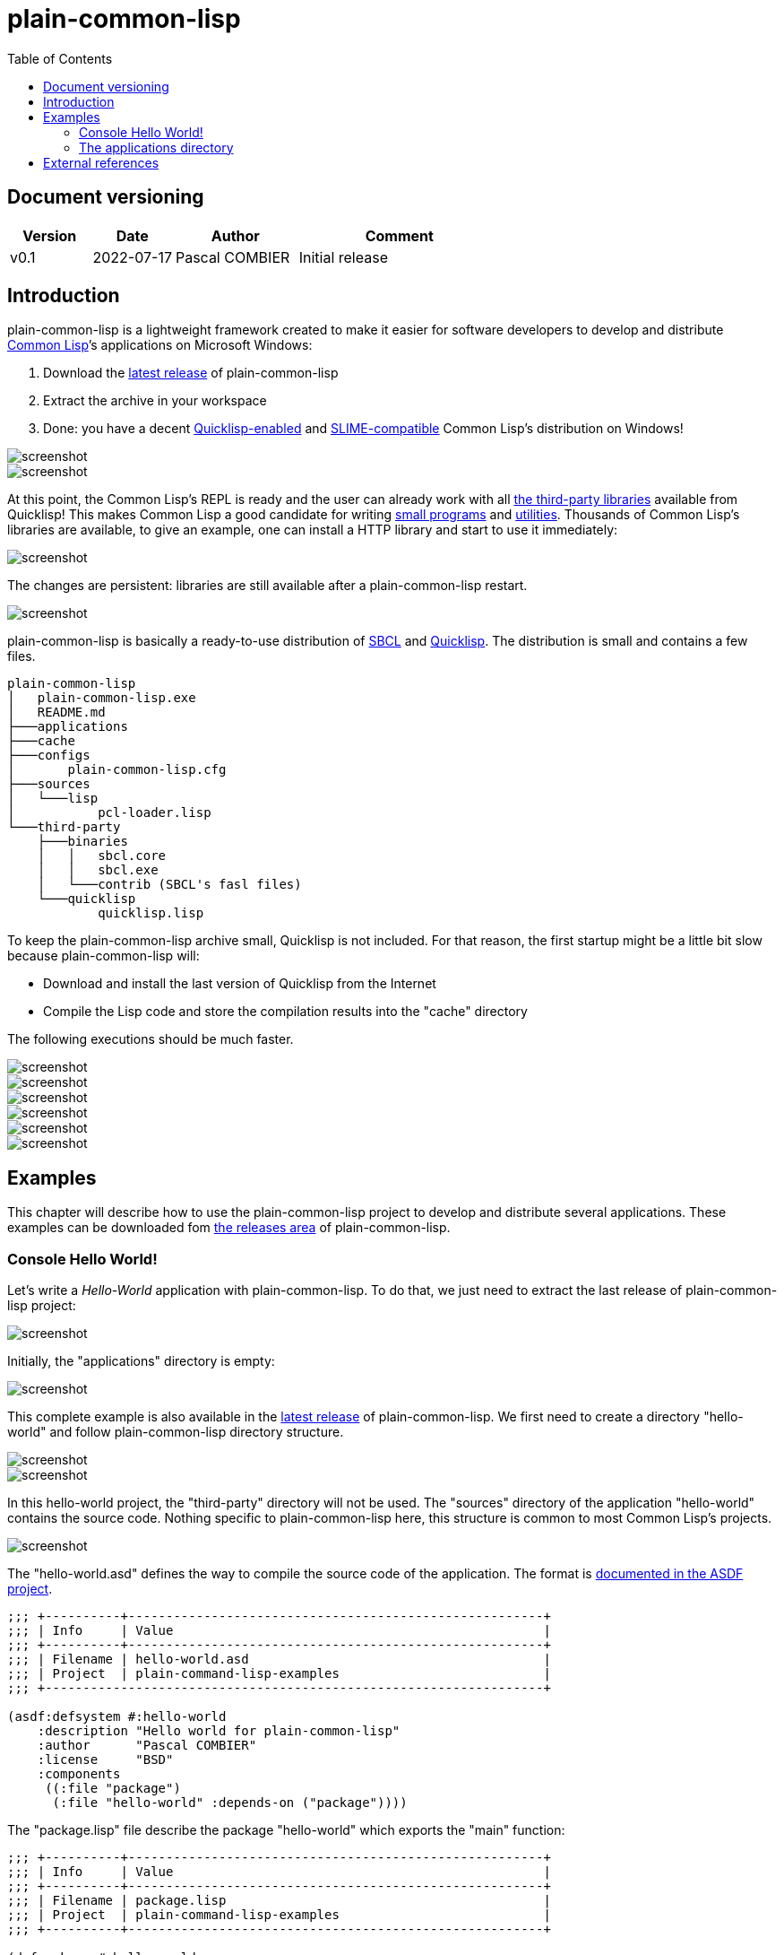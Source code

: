= plain-common-lisp
:toc:
:toclevels: 4

:url-cl:           https://common-lisp.net
:url-releases:     https://github.com/pascalcombier/plain-common-lisp/releases
:url-plainstarter: https://github.com/pascalcombier/plain-starter
:url-quicklisp:    http://blog.quicklisp.org
:url-asdf:         https://asdf.common-lisp.dev
:url-defsystem:    https://asdf.common-lisp.dev/asdf.html=The-defsystem-form
:url-ql-releases:  https://www.quicklisp.org/beta/releases.html
:url-zach:         https://www.xach.com
:url-slime:        https://slime.common-lisp.dev/doc/html
:url-emacs:        https://www.gnu.org/software/emacs
:url-fare-1:       http://fare.tunes.org/files/asdf3/asdf3-2014.html
:url-fare-2:       http://fare.tunes.org/files/asdf3/scripting-slides.pdf
:url-sbcl:         http://www.sbcl.org
:url-save-and-die: http://www.sbcl.org/manual/=Function-sb_002dext-save_002dlisp_002dand_002ddie)
:url-asdf-tuto:    https://fare.livejournal.com/176185.html
:url-asdf-10:      http://fare.tunes.org/files/asdf3/asdf3-2014.pdf
:url-iup:          http://webserver2.tecgraf.puc-rio.br/iup/
:url-uiop:         https://asdf.common-lisp.dev/uiop.pdf

== Document versioning

[cols="2,2,3,5",options="header"]
|========================================================
| Version | Date       | Author         | Comment
| v0.1    | 2022-07-17 | Pascal COMBIER | Initial release
|========================================================

== Introduction

plain-common-lisp is a lightweight framework created to make it easier for
software developers to develop and distribute {url-cl}[Common Lisp]’s
applications on Microsoft Windows:

1. Download the {url-releases}[latest release] of plain-common-lisp
2. Extract the archive in your workspace
3. Done: you have a decent <<bookmark-quicklisp,Quicklisp-enabled>> and <<bookmark-slime,SLIME-compatible>> Common Lisp's distribution on Windows!

image::docs/images/readme/03-workspace-directory-highlight.png[screenshot]
image::docs/images/readme/06-repl.png[screenshot]

At this point, the Common Lisp's REPL is ready and the user can already work
with all {url-ql-releases}[the third-party libraries] available from Quicklisp!
This makes Common Lisp a good candidate for writing {url-fare-1}[small programs]
and {url-fare-2}[utilities]. Thousands of Common Lisp's libraries are available,
to give an example, one can install a HTTP library and start to use it
immediately:

image::docs/images/readme/07-winhttp-highlight.png[screenshot]

The changes are persistent: libraries are still available after a
plain-common-lisp restart.

image::docs/images/readme/08-next-startup-highlight.png[screenshot]

plain-common-lisp is basically a ready-to-use distribution of {url-sbcl}[SBCL]
and {url-quicklisp}[Quicklisp]. The distribution is small and contains a few
files.

```
plain-common-lisp
│   plain-common-lisp.exe
│   README.md
├───applications
├───cache
├───configs
│       plain-common-lisp.cfg
├───sources
│   └───lisp
│           pcl-loader.lisp
└───third-party
    ├───binaries
    │   │   sbcl.core
    │   │   sbcl.exe
    │   └───contrib (SBCL's fasl files)
    └───quicklisp
            quicklisp.lisp
```

To keep the plain-common-lisp archive small, Quicklisp is not included. For that
reason, the first startup might be a little bit slow because plain-common-lisp
will:

* Download and install the last version of Quicklisp from the Internet

* Compile the Lisp code and store the compilation results into the "cache"
  directory

The following executions should be much faster.

image::docs/images/readme/01-workspace-directory.png[screenshot]
image::docs/images/readme/02-workspace-cache-empty.png[screenshot]
image::docs/images/readme/03-workspace-directory-highlight.png[screenshot]
image::docs/images/readme/04-first-execution.png[screenshot]
image::docs/images/readme/05-workspace-cache-populated.png[screenshot]
image::docs/images/readme/06-repl.png[screenshot]

== Examples

This chapter will describe how to use the plain-common-lisp project to develop
and distribute several applications. These examples can be downloaded fom
{url-releases}[the releases area] of plain-common-lisp.

=== Console Hello World! 

Let's write a _Hello-World_ application with plain-common-lisp. To do that, we
just need to extract the last release of plain-common-lisp project:

image::docs/images/helloworld/00-plain-common-lisp-directory.png[screenshot]

Initially, the "applications" directory is empty:

image::docs/images/helloworld/01-applications-directory-empty.png[screenshot]

This complete example is also available in the {url-releases}[latest release] of
plain-common-lisp. We first need to create a directory "hello-world" and follow
plain-common-lisp directory structure.

image::docs/images/helloworld/01-applications-directory.png[screenshot]
image::docs/images/helloworld/02-applications-directory-helloworld.png[screenshot]

In this hello-world project, the "third-party" directory will not be used. The
"sources" directory of the application "hello-world" contains the source
code. Nothing specific to plain-common-lisp here, this structure is common to
most Common Lisp's projects.

image::docs/images/helloworld/03-applications-directory-helloworld-sources.png[screenshot]

The "hello-world.asd" defines the way to compile the source code of the
application. The format is {url-defsystem}[documented in the ASDF project].

[source,lisp]
----
;;; +----------+-------------------------------------------------------+
;;; | Info     | Value                                                 |
;;; +----------+-------------------------------------------------------+
;;; | Filename | hello-world.asd                                       |
;;; | Project  | plain-command-lisp-examples                           |
;;; +------------------------------------------------------------------+

(asdf:defsystem #:hello-world
    :description "Hello world for plain-common-lisp"
    :author      "Pascal COMBIER"
    :license     "BSD"
    :components
     ((:file "package")
      (:file "hello-world" :depends-on ("package"))))
----

The "package.lisp" file describe the package "hello-world" which exports the "main" function:

[source,lisp]
----
;;; +----------+-------------------------------------------------------+
;;; | Info     | Value                                                 |
;;; +----------+-------------------------------------------------------+
;;; | Filename | package.lisp                                          |
;;; | Project  | plain-command-lisp-examples                           |
;;; +----------+-------------------------------------------------------+

(defpackage #:hello-world
  (:use
   #:common-lisp)
  (:export #:main))
----

The file "hello-world.lisp" implements the "main" function.

[source,lisp]
----
;;; +----------+-------------------------------------------------------+
;;; | Info     | Value                                                 |
;;; +----------+-------------------------------------------------------+
;;; | Filename | hello-world.lisp                                      |
;;; | Project  | plain-command-lisp-examples                           |
;;; +----------+-------------------------------------------------------+

(in-package :hello-world)

;;--------------------------------------------------------------------;;
;; IMPLEMENTATION                                                     ;;
;;--------------------------------------------------------------------;;

(defun main ()
  (format t "Hello World!~%"))
----

It's trivial to test such application because all the applications in the
 "applications" directory are automatically registred to ASDF at
 plain-common-lisp's startup:

image::docs/images/helloworld/05-application-hello-world-test-highlight.png[screenshot]

To distribute this application, one way could be to distribute it with its
source code. An easy approach would be to use the
{url-plainstarter}[plain-starter] project. To do that, simply _duplicate_
"plain-common-lisp.exe" into "hello-world.exe".

image::docs/images/helloworld/06-directory-with-helloworld-exe-highlight.png[screenshot]

Then, it's also needed to duplicate "configs/plain-common-lisp.cfg" into
"configs/hello-world.cfg".

image::docs/images/helloworld/07-directory-config-helloworld.png[screenshot]

Then we would need to add a special file in the applications directory:

image::docs/images/helloworld/08-directory-main.png[screenshot]

.main.lisp
[source,lisp]
----
(asdf:load-system "hello-world")
(hello-world:main)
----

Obviously, launching "hello-world.exe" will start our application:

image::docs/images/helloworld/08-directory-with-helloworld-exe.png[screenshot]
image::docs/images/helloworld/09-hello-world-result-highlight.png[screenshot]

The last step before creating a ZIP file and distribute this application would
be to delete the unnecessary files: "plain-common-lisp.exe",
"configs/plain-common-lisp.cfg" and remove all the files from the cache
directory.

image::docs/images/helloworld/10-final-directory.png[screenshot]

Another way would be to distribute this application as a binary file, without
any source code. This can be achieved by using the
{url-save-and-die}[save-lisp-and-die] function from SBCL.

[source,lisp]
----
(sb-ext:save-lisp-and-die "hello-world-prod.exe" :toplevel #'hello-world:main :executable t :compression t)
----

Note that the "compression" flag is not mandatory here. It's a SBCL feature
which is not always enabled on the offical SBCL binaries for Windows. The SBCL
binaries of plain-common-lisp's always have this feature activated, allowing to
trade a little bit of startup time for a smaller binary size.

image::docs/images/helloworld/11-save-lisp-and-die-highlight.png[screenshot]
image::docs/images/helloworld/12-final-directory-with-exe-highlight.png[screenshot]
image::docs/images/helloworld/13-terminal-execution-highlight.png[screenshot]

=== The applications directory

The applications directory contains directories. Each of these directory is
composed of:

* One or several ASDF systems available in the _sources_ directory. A ASDF
  system is a directory containing a 'asd' file and the associated Lisp files.

* Third-party Lisp code can be stored in _third-party/sources_. This is rarely
  needed but can be useful if there is some Lisp dependancies not available in
  Quicklisp. In such case, it's simply needed to copy the ASDF system directory
  in this _third-party/sources/my-dependancy/_ directory. Obviously, this
  directory will also need to contain the ASDF system with the 'asd' file.

* System-specifc binaries can be stored in the _third-party/bin_ directory. This
  is required if the system is using DLL files.

== External references

* [[bookmark-quicklisp]]{url-quicklisp}[Quicklisp] is the fantastic library
manager for Common Lisp developped by {url-zach}[Zach Beane]. Note that
Quicklisp is unaffiliated to plain-common-lisp's project.

* [[bookmark-slime]]{url-slime}[SLIME] is a powerful mode for {url-emacs}[GNU
Emacs] allowing to write programs in an interactive and incremental way.

* {url-asdf}[ASDF] is the de-facto standard tool to build Common Lisp
software. It has been maintained {url-asdf-10}[over 10 years] and
    {url-asdf-tuto}[greatly documented] by the outstanding François-René Rideau.
